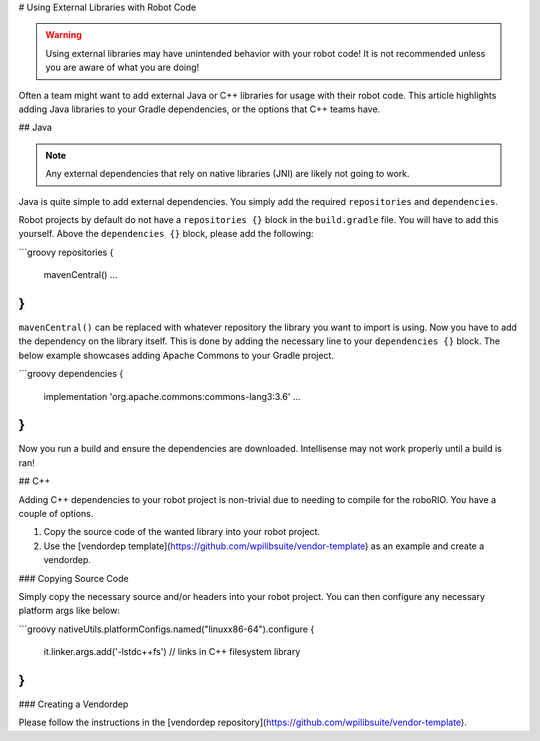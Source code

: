 # Using External Libraries with Robot Code

.. warning:: Using external libraries may have unintended behavior with your robot code! It is not recommended unless you are aware of what you are doing!

Often a team might want to add external Java or C++ libraries for usage with their robot code. This article highlights adding Java libraries to your Gradle dependencies, or the options that C++ teams have.

## Java

.. note:: Any external dependencies that rely on native libraries (JNI) are likely not going to work.

Java is quite simple to add external dependencies. You simply add the required ``repositories`` and ``dependencies``.

Robot projects by default do not have a ``repositories {}`` block in the ``build.gradle`` file. You will have to add this yourself. Above the ``dependencies {}`` block, please add the following:

```groovy
repositories {
   mavenCentral()
   ...
}
```

``mavenCentral()`` can be replaced with whatever repository the library you want to import is using. Now you have to add the dependency on the library itself. This is done by adding the necessary line to your ``dependencies {}`` block. The below example showcases adding Apache Commons to your Gradle project.

```groovy
dependencies {
   implementation 'org.apache.commons:commons-lang3:3.6'
   ...
}
```

Now you run a build and ensure the dependencies are downloaded. Intellisense may not work properly until a build is ran!

## C++

Adding C++ dependencies to your robot project is non-trivial due to needing to compile for the roboRIO. You have a couple of options.

1. Copy the source code of the wanted library into your robot project.
2. Use the [vendordep template](https://github.com/wpilibsuite/vendor-template) as an example and create a vendordep.

### Copying Source Code

Simply copy the necessary source and/or headers into your robot project. You can then configure any necessary platform args like below:

```groovy
nativeUtils.platformConfigs.named("linuxx86-64").configure {
   it.linker.args.add('-lstdc++fs') // links in C++ filesystem library
}
```

### Creating a Vendordep

Please follow the instructions in the [vendordep repository](https://github.com/wpilibsuite/vendor-template).
